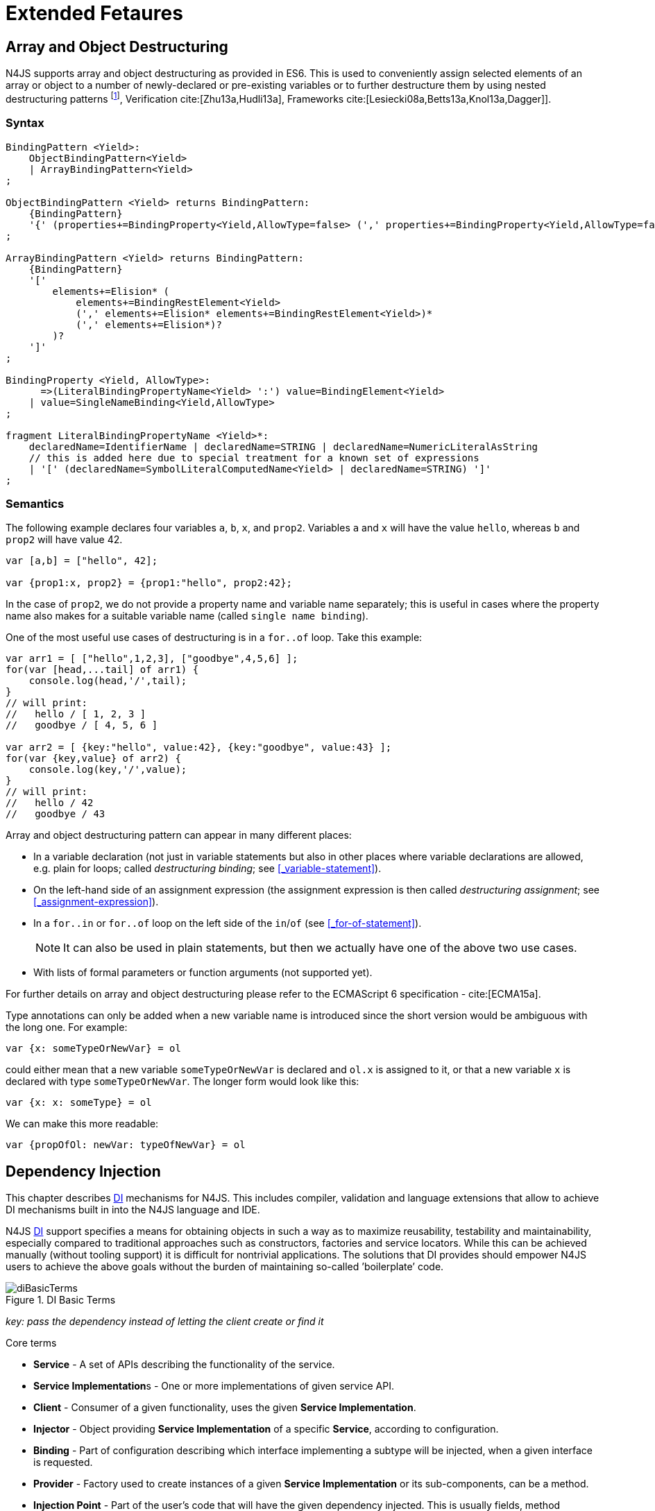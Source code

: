 ////
Copyright (c) 2017 NumberFour AG.
All rights reserved. This program and the accompanying materials
are made available under the terms of the Eclipse Public License v1.0
which accompanies this distribution, and is available at
http://www.eclipse.org/legal/epl-v10.html

Contributors:
  NumberFour AG - Initial API and implementation
////

= Extended Fetaures
:find:

[.language-n4js]
== Array and Object Destructuring

N4JS supports array and object destructuring as provided in ES6.
This is used to conveniently assign selected elements of an array or object to a number of newly-declared or pre-existing variables or to further destructure them by using nested
destructuring patterns footnote:[Further reading on <<Acronyms,DI>> Basics: cite:[Fowler04b,Prasanna09a], Verification cite:[Zhu13a,Hudli13a], Frameworks cite:[Lesiecki08a,Betts13a,Knol13a,Dagger]].

=== Syntax

[source,ebnf]
----
BindingPattern <Yield>:
    ObjectBindingPattern<Yield>
    | ArrayBindingPattern<Yield>
;

ObjectBindingPattern <Yield> returns BindingPattern:
    {BindingPattern}
    '{' (properties+=BindingProperty<Yield,AllowType=false> (',' properties+=BindingProperty<Yield,AllowType=false>)*)? '}'
;

ArrayBindingPattern <Yield> returns BindingPattern:
    {BindingPattern}
    '['
        elements+=Elision* (
            elements+=BindingRestElement<Yield>
            (',' elements+=Elision* elements+=BindingRestElement<Yield>)*
            (',' elements+=Elision*)?
        )?
    ']'
;

BindingProperty <Yield, AllowType>:
      =>(LiteralBindingPropertyName<Yield> ':') value=BindingElement<Yield>
    | value=SingleNameBinding<Yield,AllowType>
;

fragment LiteralBindingPropertyName <Yield>*:
    declaredName=IdentifierName | declaredName=STRING | declaredName=NumericLiteralAsString
    // this is added here due to special treatment for a known set of expressions
    | '[' (declaredName=SymbolLiteralComputedName<Yield> | declaredName=STRING) ']'
;
----

=== Semantics

The following example declares four variables `a`, `b`, `x`, and `prop2`. Variables `a` and `x` will have the value `hello`, whereas `b` and `prop2` will have value 42.

[source,n4js]
----
var [a,b] = ["hello", 42];

var {prop1:x, prop2} = {prop1:"hello", prop2:42};
----

In the case of `prop2`, we do not provide a property name and variable name separately; this is useful in cases where the property name also makes for a
suitable variable name (called `single name binding`).

One of the most useful use cases of destructuring is in a `for..of` loop.
Take this example:

[source,n4js]
----
var arr1 = [ ["hello",1,2,3], ["goodbye",4,5,6] ];
for(var [head,...tail] of arr1) {
    console.log(head,'/',tail);
}
// will print:
//   hello / [ 1, 2, 3 ]
//   goodbye / [ 4, 5, 6 ]

var arr2 = [ {key:"hello", value:42}, {key:"goodbye", value:43} ];
for(var {key,value} of arr2) {
    console.log(key,'/',value);
}
// will print:
//   hello / 42
//   goodbye / 43
----

Array and object destructuring pattern can appear in many different places:

* In a variable declaration (not just in variable statements but also in other places where variable declarations are allowed, e.g. plain for loops; called _destructuring binding_; see <<_variable-statement>>).
* On the left-hand side of an assignment expression (the assignment expression is then called _destructuring assignment_; see <<_assignment-expression>>).
* In a `for..in` or `for..of` loop on the left side of the `in`/`of` (see <<_for-of-statement>>).
+
NOTE: It can also be used in plain statements, but then we actually have one of the above two use cases.
* With lists of formal parameters or function arguments (not supported yet).

For further details on array and object destructuring please refer to the ECMAScript 6 specification - cite:[ECMA15a].

Type annotations can only be added when a new variable name is introduced since the short version would be ambiguous with the long one.
For example:

[source,n4js]
----
var {x: someTypeOrNewVar} = ol
----

could either mean that a new variable `someTypeOrNewVar` is declared and `ol.x` is assigned to it, or that a new variable `x` is declared with type `someTypeOrNewVar`.
The longer form would look like this:

[source,n4js]
----
var {x: x: someType} = ol
----

We can make this more readable:

[source,n4js]
----
var {propOfOl: newVar: typeOfNewVar} = ol
----

[.language-n4js]
== Dependency Injection

This chapter describes <<Acronyms,DI>> mechanisms for N4JS.
This includes compiler, validation and language extensions that allow to achieve DI mechanisms built in into the N4JS language and IDE.

N4JS <<Acronyms,DI>> support specifies a means for obtaining objects in such a way as to maximize reusability, testability and maintainability,
especially compared to traditional approaches such as constructors, factories and service locators.
While this can be achieved manually (without tooling support) it is difficult for nontrivial applications.
The solutions that DI provides should empower N4JS users to achieve the above goals without the burden of maintaining so-called ’boilerplate’ code.

[[fig-di-terms]]
.DI Basic Terms
image::{find}fig/diBasicTerms.png[scaledwidth="60%",align="center"]

_key: pass the dependency instead of letting the client create or find it_

Core terms

* *Service* - A set of APIs describing the functionality of the service.
* **Service Implementation**s - One or more implementations of given service API.
* *Client* - Consumer of a given functionality, uses the given **Service Implementation**.
* *Injector* - Object providing *Service Implementation* of a specific *Service*, according to configuration.
* *Binding* - Part of configuration describing which interface implementing a subtype will be injected, when a given interface is requested.
* *Provider* - Factory used to create instances of a given *Service Implementation* or its sub-components, can be a method.
* *Injection Point* - Part of the user’s code that will have the given dependency injected. This is usually fields, method parameters, constructor parameters etc.
* *DI configuration* - This describes which elements of the user’s code are used in mechanisms and how they are wired.
It is derived from user code elements being marked with appropriate annotations, bindings and providers.
* *di wiring* - The code responsible for creating user objects.
These are injectors, type factories/providers, fields initiators etc.

=== DI Components and Injectors

N4JS’ <<Dependency Injection>> systems is based on the notion of <<Acronyms,DIC>>.

.DI Component
[def]
--
A <<Acronyms,DIC>> is a N4Class annotated with `@GenerateInjector`.
--

This annotation causes an _injector_ to be created for (and associated to) the <<Acronyms,DI>>.
DIC can be composed; meaning that when requested to inject an instance of a type, a DIC’s injector can delegate this request to the injector of the containing DIC.
An injector always prioritizes its own configuration before delegating to the container’s injector.
For validation purposes, a child DI can be annotated with `@WithParent` to ensure that it is always used with a proper parent.

_Injector_ is the main object of DI mechanisms responsible for creating object graphs of the application.
At runtime, injectors are instances of `N4Injector`.

.DI Component and Injector
[req,id=IDE-138,version=1]
--

The following constraints must hold for a class $C$ marked as DIC:

1.  A subclass $S$ of $C$ is a DIC as well and it must be marked with `GenerateInjector`.
2.  If a parent <<DIComponent Relations,DIC>> $P$ is specified via `WithParent`, then $P$ must be a DIC as well.
3.  The injector associated to a DIC is of type `N4Injector`. It can be retrieved via `N4Injector.of(DIC)` in which `DIC` is the `DIC`.
4.  Injectors associated to DIC a are DI-singletons (cf. <<Singleton Scope>>).
Two calls to `N4Injector.of(DIC)` are different (as different DIC are assumed).
--

.Injection Phase
[req,id=IDE-139,version=1]
--

We call the (transitive) creation and setting of values by an injector $I$ caused by the creation of an root object $R$ the __injection phase__.
If an instance $C$ is newly created by the injector $I$ (regardless of the injection point being used), the injection is transitively applied on $C$.
The following constraints have to hold:

.  Root objects are created by one of the following mechanisms:
..  Any class or interface can be created as root objects via an injector associated to a DIC: +
`var x: X = N4Injector.of(DIC).create(X);` +
in which `DIC` is a DIC.
+
Of course, an appropriate binding must exist. footnote:[Usually, only the `DIC` itself is created like that, e.g., [language-n4js]`var dic = N4Injector.of(DIC).create(DIC);`]
..  If a type has the injector being injected, e.g. via field injection `@Inject injector: N4Injector;`, then this injector can be used anytime in the control flow to create
a new root object similar as above (using `create` method).
..  If a provider has been injected (i.e. an instance of `{N4Provider}`), then its `get()` method can be used to create a root object causing a new injection phase to take place.
.  If $C.ctor$ is marked as injection point, all its arguments are set by the injector.
This is also true for an inherited constructor marked as an injection point.
See <<Req-IDE-143>> . For all arguments the injection phase constraints have to hold as well.
. All fields of $C$, including _inherited_ once, marked as injection points are set by the injector.
For all fields the injection phase constraints have to hold as well.



The injector may use a provider method (of a binder) to create nested instances.

The injector is configured with _Binders_ and it tracks _Bindings_ between types (<<Binders and Bindings>>).
An N4JS developer normally would not interact with this object directly except when defining an entry-point to his application.
__Injector__s are configured with __Binder__s which contain explicit __Binding__s defined by an N4JS developer.
A set of these combined with _implicit bindings_ creates the _di configuration_ used by a given injector.
To configure given __Injector__s with given __Binder__(s) use `@UseBinder` annotation.

--


==== DIComponent Relations

A Parent-Child relation can be established between two DIComponents.
Child DIComponents use the parent bindings but can also be configured with their own bindings or _change_ targets used by a parent.
The final circumstance is local to the child and is referred to as __rebinding__.
For more information about bindings see <<Binders and Bindings>>.
A Child-Parent relation is expressed by the `@WithParentInjector` annotation attached to a given DIComponent.
When this relation is defined between DIComponents, the user needs to take care to preserve the proper relation between injectors.
In other words, the user must provide an instance of the parent injector (the injector of the DIComponent passes as a parameter to `@WithParentInjector`) when creating the child injector
(injector of the DIComponent annotated with `@WithParentInjector`).

.Simple DIComponents Relation
[example]
====

[source,n4js]
----
@GenerateInjector
class ParentDIComponent{}

@GenerateInjector
@WithParentInjector(ParentDIComponent)
class ChildDIComponent{}

var parentInejctor = N4Inejctor.of(ParentDiCompoennt);
var childInjector = N4Inejctor.of(ChildDIComponent, parentInjector);
----
====

With complex DIComponent structures, injector instances can be created with a directly-declared parent and also with any of its children.
This is due to the fact that any child can rebind types, add new bindings, but not remove them.
Any child is, therefore, _compatible_ with its parents.

.Compatible DIComponent
[def]
--
A given DIComponent is compatible with another DIComponent if it has bindings for all keys in other component bindings.

[math]
++++
\exists DIC1,DIC2 : DIC1.\seq{binding}.\seq{key} \Rightarrow DIC2.\seq{binding}.\seq{key} \iff DIC2 \subtype DIC1
++++

NOTE: Although subtype notation $\subtype$ is used here it does *not* imply actual subtype relations.
It was used in this instance for of lack of formal notations for DI concepts and because this is similar to the Liskov Substitution principle.

A complex Child-Parent relation between components is depicted in <<fig-complex-dicomponents-relations>> and <<ex:complex-dicomponents-relations>> below.

[[fig-complex-dicomponents-relations]]
.Complex DIComponents Relations
image::{find}fig/diagDICParentChild.svg[scaledwidth="50%",align=center]

--

[[ex:complex-dicomponents-relations]]
.Complex DIComponents Relations
[example]
====


[source,n4js]
----
@GenerateInjector class A {}
@GenerateInjector @WithParentInjector(A) class B {}
@GenerateInjector @WithParentInjector(B) class C {}
@GenerateInjector @WithParentInjector(C) class D {}
@GenerateInjector @WithParentInjector(A) class B2 {}
@GenerateInjector @WithParentInjector(B2) class C2 {}
@GenerateInjector @WithParentInjector(C2) class D2 {}
@GenerateInjector @WithParentInjector(A) class X {}
@GenerateInjector @WithParentInjector(C) class Y {}

// creating injectors
var injectorA = N4Injector.of(A);
//following throws DIConfigurationError, expected parent is not provided
//var injectorB =  N4Injector.of(B);
//correct declarations
var injectorB =  N4Injector.of(B, injectorA);
var injectorC = N4Injector.of(C, injectorB);
var injectorD = N4Injector.of(D, injectorC);
var injectorB2 = N4Injector.of(B2, injectorA);
var injectorC2 = N4Injector.of(C2, injectorB2);
var injectorD2 = N4Injector.of(D2, injectorC2);

//Any injector of {A,B,C,D,b2,C2,D2} s valid parent for injector of X, e.g. D or D2
N4Injector.of(X, injectorD);//is ok as compatible parent is provided
N4Injector.of(X, injectorD2);//is ok as compatible parent is provided

N4Injector.of(Y, injectorC);//is ok as direct parent is provided
N4Injector.of(Y, injectorD);//is ok as compatible parent is provided

N4Injector.of(Y, injectorB2);//throws DIConfigurationError, incompatible parent is provided
N4Injector.of(Y, injectorC2);//throws DIConfigurationError, incompatible parent is provided
N4Injector.of(Y, injectorD2);//throws DIConfigurationError, incompatible parent is provided
----
====


=== Binders and Bindings

_Binder_ allows an N4JS developer to (explicitly) define a set of __Binding__s that will be used by an _Injector_ configured with a given _Binder_.
There are two ways for _Binder_ to define __Binding__s: `@Bind` (<<N4JS DI @Bind>>) annotations and a method annotated with `@Provides`.

_Binder_ is declared by annotating a class with the `@Binder` annotation.

A _Binding_ is part of a configuration that defines which instance of
what type should be injected into an _injection point_ (<<_injection-points>>) with an expected type.

_Provider Method_ is essentially a _factory method_ that is used to create an instance of a type.
N4JS allows a developer to declare those methods (see <<_n4js-di-provides>>) which gives them a hook in instance creation process.
Those methods will be used when creating instances by the _Injector_ configured with the corresponding _Binder_.
A provider method is a special kind of binding ($key$) in which the return type of the method is the $key$.
The $target$ type is unknown at compile time (although it may be inferred by examining the return statements of the provide method).

.Binding
[def]
--
A _binding_ is a pair $bind(key, target)$.
It defines that for a dependency with a given key which usually is the expected type at the injection point.
An instance of type $target$ is injected.

A _binding_ is called _explicit_ if it is declared in the code, i.e. via `@Bind`
annotation or `@Provides` annotation).

A _binding_ is called _implicit_ if it is not declared.
An implicit binding can only be used if the $key$ is a class and derived from the type at the injection point, i.e. the type of the field or parameter to be injected.
In that case, the $target$ equals the $key$.

A provider method $M$ (in the binder) defines a binding

[math]
++++
bind(M.returnType, X)
++++

(in which $X$ is an existential type with $\exists X \subtype target.returnType$).

For simplification, we define:

[math]
++++
\beginalign
key*=
   \begin{cases}
     target.returnType,     &\textbf{if target is provider method} \\
     key,                   &\textbf{otherwise (key is a type reference)}
   \end{cases}
\endalign
++++

and

[math]
++++
\beginalign
target*=
   \begin{cases}
     X \subtype target.returnType,  &\textbf{if target is provider method} \\
     target,                        &\textbf{otherwise (target is a type reference)}
   \end{cases}
\endalign
++++

--

.Bindings
[req,id=IDE-140,version=1]
--
For a given binding $b=(key, target)$, the following constraints must hold: footnote:[Note that other frameworks may define other constraints, e.g., arbitrary keys.]

1.  $key$ must be either a class or an interface.
2.  $target$ must either be a class or a provider method.
3.  If $b$ is implicit, then $key$ must be a class.
If $key$ references a type $T$, then $target=T$ – even if $key$ is a use-site structural type.
4.  $key$ and $target*$ can be nominal, structural or field-structural types, either definition-site or use-site.
   The injector and binder needs to take the different structural reference into account at runtime!
5.  $target* \subtype key$ must hold
6.  If during injection phase no binding for a given key is found, an `DIUnsatisfiedBindingError` is thrown.

--

.Transitive Bindings
[req,id=IDE-141,version=1]
--
If an injector contains two given bindings $b_1=(key_1, target_1)$ and
$b_2=(key_2, key_1)$, an effective binding
$b=(key_2, target_1)$ is derived (replacing
$b_1$).

N4JS <<Acronyms,DI>> mechanisms don’t allow for injection of primitives or built-in types.
Only user-defined N4Types can be used. In cases where a user needs to inject a primitive or a built-in type, the developer must wrap it into its own
class footnote:[Cf. a blog post about micro types - http://www.markhneedham.com/blog/2009/03/10/oo-micro-types/, and tiny types - http://darrenhobbs.com/2007/04/11/tiny-types/ ].
This is to say that none of the following metatypes can be bound: primitive types, enumerations, functions, object types, union- or intersection types. It is possible to (implicitly) bind to built-in classes.

While direct binding overriding or rebinding is not allowed, _Injector_ can be configured in a way where one type can be separately bound to different types with implicit binding,
_explicit binding_ and in bindings of the child injectors.
_Binding precedence_ is a mechanism of _Injector_ selecting a binding use for a type.
It operates in the following order:

1.  Try to use explicit binding, if this is not available:
2.  Try to delegate to parent injectors (order of lookup is not guaranteed, first found is selected). If this is not available then:
3.  Try to use use implicit binding, which is simply to attempt to create the instance.

If no binding for a requested type is available an error will be thrown.

--

=== Injection Points

By _injection point_ we mean a place in the source code which, at runtime, will be expected to hold a reference to a particular type instance.

==== Field Injection

In its simplest form, this is a class field annotated with `@Inject` annotation.
At runtime, an instance of the containing class will be expected to hold reference to an instance of the field declared type.
Usually that case
is called __Field Injection__.

.Field Injection
[req,id=IDE-142,version=1]
--
The injector will inject the
following fields:

1.  All directly contained fields annotated with `@Inject`.
2.  All inherited fields annotated with `@Inject`.
3.  The injected fields will be created by the injector and their fields will be injected as well.
--

.Simple Field Injection
[example]
--
<<ex:field-injection>> demonstrates simple field injection using default bindings.
Note that all inherited fields (i.e. `A.xInA`) are injected and also fields in injected fields (i.e. `x.y`)

[[ex:field-injection]]
.Simple Field Injection
[source,n4js]
----
class X {
    @Inject y: Y;
}
class Y {}

class A {
    @Inject xInA: X;
}
class B extends A {
    @Inject xInB: X;
}

@GenerateInjector
export public class DIC {
    @Inject a: B;
}

var dic = N4Injector.of(DIC).create(DIC);
console.log(dic);              // --> DIC
console.log(dic.a);            // --> B
console.log(dic.a.xInA);       // --> X
console.log(dic.a.xInA.y);     // --> Y
console.log(dic.a.xInB);       // --> X
console.log(dic.a.xInB.y);     // --> Y
----

--

==== Constructor Injection


Parameters of the constructor can also be injected, in which case this is usually referred to as __Constructor Inejction__.
This is similar to _Method Injection_ and while constructor injection is supported in N4JS, method injection is not (see remarks below).

When a constructor is annotated with `@Inject` annotation, all user-defined, non-generic types given as the parameters will be injected into the instance’s constructor created by the dependency injection framework.
Currently, optional constructor parameters are always initialized and created by the framework, therefore, they are ensured to be available at the constructor invocation time.
Unlike optional parameters, variadic parameters cannot be injected into a type’s constructor.
In case of annotating a constructor with `@Inject` that has variadic parameters, a validation error will be reported.
When a class’s constructor is annotated with `@Inject` annotation, it is highly recommended to annotate all explicitly-defined constructors at the subclass level.
If this is not done, the injection chain can break and runtime errors might occur due to undefined constructor parameters.
In the case of a possible broken injection chain due to missing `@Inject` annotations for any subclasses, a validation warning will
be reported.

.Constructor Injection
[req,id=IDE-143,version=1]
--
If a class $C$ has a constructor marked as injection point, the
following applies:

1.  If $C$ is subclassed by $S$, and if $S$ has no explicit constructor, then $S$ inherits the constructor from $C$ and it will be an injection point handled by the injector during injection phase.

2.  If $S$ provides its own injector, $C.ctor$ is no longer recognized by the injector during the injection phase.
There will be a warning generated in $S.ctor$ to mark it as injection point as well in order to prevent inconsistent injection behavior.
Still, $C.ctor$ must be called in $S.ctor$ similarly to other overridden constructors.
--

==== Method Injection

Other kinds of injector points are method parameters where (usually) all method parameters are injected when the method is called.
In a way, constructor injection is a special case of the method itself.

////
%DI mechanisms can perform
%\begin{enumerate}
%   \item Constructor Injection - where dependencies are passed as parameters to a constructor
%   \item Method Injection - where dependencies are passed as parameters to a methods
%   \item Field Injection - where dependencies are assigned to object fields
%\end{enumerate}
%
%Due to object life cycle DI can perform 1) then 2) and 3). Constructor injection (if needed) is always performed before other forms of injection. Other two can be performed in any order. There is no guarantee weather 2) will be performed before 3) or vice versa, therefore user code should not assume specific order of those injections, including order of injection within given group.
%Additionally there should be no multiple injections for the same property of the object, as 2) and 3) will always overwrite 1), and they will overwrite each other.
////

===== Provider


_Provider_ is essentially a _factory_ for a given type.
By injecting an `N4Provider` into any injection point, one can acquire new instances of a given type provided by the injected provider.
The providers prove useful when one has to solve re-injection issues since the depended type can be wired and injected via the provider rather than the dependency itself and can therefore obtain
new instances from it if required.
Provider can be also used as a means of delaying the instantiation time of a given type.

`N4Provider` is a public generic built-in interface that is used to support the re-injection.
The generic type represents the dependent type that has to be obtained.
The `N4Provider` interface has one single public method: `public T get()` which should be invoked from the client code when a new instance of the dependent type is required.
Unlike any other unbound interfaces, the `N4Provider` can be injected without any explicit binding.

The following snippet demonstrates the usage of `N4Provider`:


[source,n4js]
----
class SomeService { }

@Singleton
class SomeSingletonService { }

class SomeClass {

    @Inject serviceProvider: N4Provider<SomeService>;
    @Inject singletonServiceProvider: N4Provider<SomeSingletonService>;

    void foo() {
        console.log(serviceProvider.get() ===
            serviceProvider.get()); //false

        console.log(singletonServiceProvider.get() ===
            singletonServiceProvider.get()); //true
    }

}
----

It is important to note that the `N4Provider` interface can be extended by any user-defined interfaces and/or can be implemented by any user-defined classes.
For those user-defined providers, consider all binding-related rules; the extended interface, for example, must be explicitly bound via a binder to be injected.
The binding can be omitted only for the built-in ``N4Provider``s.

=== N4JS DI Life Cycle and Scopes

<<Acronyms,DI>> Life Cycle defines when a new instance is created by the injector as its destruction is handled by JavaScript.
The creation depends on the scope of the type.
Aside from the scopes, note that it is also possible to implement custom scopes and life cycle management via `N4JSProvider` and `Binder@Provides` methods.

==== Injection Cylces


.Injection Cycle
[def]
--
We define an injection graph $G(V,E)$ as a directed graph as follows: $V$ (the vertices) is the set types of which instances are created during the injection phase and which use .
//TODO missing annotation
$E$ (the edges) is a set of directed and labeled edges $(v_1, v_2, label)$, where label indicates the injection point:

1.  $(T_o, T_f, "field")$, if $T_f$ is the actualy type of an an injected field of an instance of type $T_o$
2.  $(T_c, T_p, "ctor")$, if $T_p$ is the type of a parameter used in a constructor injection of type $T_c$

One cycle in this graph is an injection cycle.
--

When injecting instances into an object, cycles have to be detected and handled independently from the scope.
If this is not done, the following examples would result in an infinite loop causing the entire script to freeze until the engine reports an error:

[cols=".>4a,^3a",grid=rows,frame=none]
|===
|
[source,n4js]
----
class A { @Inject b: B; }
class B { @Inject a: A; }
----
|
[[fig-field-cycle]]
.Field Cycle
image::{find}fig/injectionGraph_cycleField.svg[scaledwidth="40%",align="center"]

|
[source,n4js]
----
class C { @Inject constructor(d: D) {} }
class D { @Inject c: C; }
----

|
[[fig-ctor-field]]
.Ctor Field Cycle
image::{find}fig/injectionGraph_cycleCtorField.svg[scaledwidth="40%",align="center"]

|
[source,n4js]
----
class E { @Inject constructor(f: F) {} }
class F { @Inject constructor(e: E) {} }
----

|
[[fig-ctor-cycle]]
.Ctor Cycle
image::{find}fig/injectionGraph_cycleCtor.svg[scaledwidth="40%",align="center"]

|===
The injector needs to detect these cycles and resolve them.

.Resolution of Injection Cycles
[req,id=IDE-144,version=1]
--
A cycle $c \subset G$, with $G$ being an injection graph, is resolved as follows:

1.  If $c$ contains no edge with $label="ctor"$, the cycle is resolved using the algorithm described below.
2.  If $c$ contains at least one edge with $label="ctor"$, a runtime exception is thrown.

--

Cycles stemming from field injection are resolved by halting the creation of new instances of types which have been already created by a containing instance.
The previously-created instance is then reused.
This makes injecting the instance of a (transitive) container less complicated and without the need to pass the container instance down the entire chain.
The following pseudo code describes the algorithm to create new instances which are injected into a newly created object:


[source,n4js]
----
function injectDependencies(object) {
    doInjectionWithCylceAwareness(object, {(typeof object -> object)})
}

function doInjectionWithCylceAwareness(object, createdInstancesPerType) {
    forall v $\in$ injectedVars of object {
        var type = retrieveBoundType(v)
        var instance = createdInstancesPerType.get(type)
        if (not exists instance) {
            instance = createInstance(type, createdInstancesPerType)
            doInjectionWithCylceAwareness(instance,
                createdInstancesPerType $\cap$ {(type->instance)})
        }
        v.value = instance;
    }
}
----

The actual instance is created in line 10 via `createInstance`.
This function then takes scopes into account.
The `createdInstancesPerType` map is passed to that function in order to enable cycle detection for constructor injection.
The following scopes are supported by the N4JS DI, other scopes, cf. https://jersey.java.net/documentation/latest/ioc.html[Jersey custom scopes] and https://github.com/google/guice/wiki/CustomScopes[Guice custom scopes], may be added in the future.

This algorithm is not working for constructor injection because it is possible to already access all fields of the arguments passed to the constructor.
In the algorithm, however, the instances may not be completely initialized.

// \Rightarrowdo{add static validations for detecting injection cycles at runtime}

//\Rightarrowdo{add warning even if resolvable cycles are detected, use new scope "@PerInjectionSingleton" for A to ensure that per injection call A behaves like a singleton (what the algorithm implicitly does).



==== Default Scope


The default scope always creates a new instance.

==== Singleton Scope


The singleton scope (per injector) creates one instance (of the type with `@Singleton` scope) per injector, which is then shared between clients.

The injector will preserve a single instance of the type of `S` and will provide it to all injection points where type of `S` is used.
Assuming nested injectors without any declared binding where the second parameter is `S`, the same preserved singleton instance will be available for all nested injectors at all injection points as well.

The singleton preservation behavior changes when explicit bindings are declared for type `S` on the nested injector level.
Let's assume that the type `S` exists and the type is annotated with `@Singleton`.
Furthermore, there is a declared binding where the binding's second argument is `S`.
In that case, unlike in other dependency injection frameworks, nested injectors may preserve a singleton for itself and all descendant injectors with `@Bind` annotation.
In this case, the preserved singleton at the child injector level will be a different instance than the one at the parent injectors.

The tables below depict the expected runtime behavior of singletons used at different injector levels.
Assume the following are injectors: `C`, `D`, `E`, `F` and `G`. Injector `C` is the top most injector and its nesting injector `D`, hence injector `C` is the parent of the injector `D`.
Injector `D` is nesting `E` and so on.
The most nested injector is `G`. Let's assume `J` is an interface, class `U` implements interface `J` and class `V` extends class `U`.
Finally assume both `U` and `V` are annotated with `@Singleton` at definition-site.

<<tab:diNoBindings>> depicts the singleton preservation for nested injectors without any bindings.
All injectors use the same instance from a type.
Type `J` is not available at all since it is not bound to any concrete implementation:

[[tab:diNoBindings]]
.DI No Bindings
[cols="^2h,^,^,^,^,^"]
|===
|Binding | | | | |
|Injector nesting ($>$) |C |D |E |F |G

|J |$NaN$ |$NaN$ |$NaN$
|$NaN$ |$NaN$

|U |$U_0$ |$U_0$ |$U_0$
|$U_0$ |$U_0$

|V |$V_0$ |$V_0$ |$V_0$
|$V_0$ |$V_0$
|===

<<tab:diTransitiveBindings>> is configured by explicit bindings. At the root injector level, type `J` is bound to type `U`.
Since the second argument of the binding is declared as a singleton at the definition-site,
this explicit binding implicitly ensures that the injector and all of its descendants preserve a singleton of the bound type `U`.
At injector level `C`, `D` and `E`, the same instance is used for type `J` which is type `U` at runtime.
At injector level `E` there is an additional binding from type `U` to type `V` that overrules the binding declared at the root injector level.
With this binding, each places where `J` is declared, type `U` is used at runtime.

Furthermore, since `V` is declared as a singleton, both injector `F` and `G` are using a shared singleton instance of type `V`.
Finally, for type `V`, injector `C`, `D` and `E` should use a separate instance of `V` other than injector level `F` and `G` because `V` is preserved at injector level `F` with the `U` $\rightarrow$ `V` binding.

.DI Transitive Bindings
[[tab:diTransitiveBindings]]
[cols="^2h,^,^,^,^,^"]
|===
|Binding |J -> U | | |U -> V |

|Injector nesting (>) |C |D |E |F |G

|J |$U_0$ |$U_0$ |$U_0$
|$V_0$ |$V_0$

|U |$U_0$ |$U_0$ |$U_0$
|$V_0$ |$V_0$

|V |$V_1$ |$V_1$ |$V_1$
|$V_0$ |$V_0$
|===

<<tab:diReBinding>> depicts the singleton behaviour but unlike the above
table, the bindings are declared for the interface `J`.

[[tab:diReBinding]]
.DI Re - Binding
[cols="^2h,^,^,^,^,^"]
|===
|Binding |J -> U | | |J -> V |

|Injector nesting ($>$) |C |D |E |F |G

|J |$U_0$ |$U_0$ |$U_0$
|$V_0$ |$V_0$

|U |$U_0$ |$U_0$ |$U_0$
|$U_0$ |$U_0$

|V |$V_1$ |$V_1$ |$V_1$
|$V_0$ |$V_0$
|===

<<tab:diChildBinding>> describes the singleton behavior when both bindings are configured at child injector levels but not the root injector level.

[[tab:diChildBinding]]
.DI Child Binding
[cols="^2h,^,^,^,^,^"]
|===
|Binding | |U $\rightarrow$ V | |J $\rightarrow$ U |

|Injector nesting ($>$) |C |D |E |F |G

|J |$NaN$ |$NaN$ |$NaN$
|$U_0$ |$U_0$

|U |$U_1$ |$V_0$ |$V_0$
|$U_0$ |$U_0$

|V |$V_1$ |$V_0$ |$V_0$
|$V_0$ |$V_0$
|===

==== Per Injection Chain Singleton

The per injection chain singleton is ’between’ the default and singleton scope.
It can be used in order to explicitly describe the situation which happens when a simple cycle is resolved automatically.
It has more effects that lead to a more deterministic behavior.

Assume a provider declared as

[source,n4js]
----
var pb: Provider<B>;
----

to be available:

[source,n4js]
----
@PerInjectionSingleton
class A {  }

class B { @Inject a: A; @Inject a1: A;}

b1=pb.get();
b2=pb.get();
b1.a != b2.a
b1.a == b1.a1
b2.a == b2.a1
----

[source,n4js]
----
@Singleton
class A {  }

class B { @Inject a: A; @Inject a1: A;}

b1=pb.get();
b2=pb.get();
b1.a == b2.a
b1.a == b1.a1
b2.a == b2.a1
----

[source,n4js]
----
// no annotation
class A {  }

class B { @Inject a A; @Inject a1: A;}

b1=pb.get();
b2=pb.get();
b1.a != b2.a
b1.a != b1.a1
b2.a != b2.a1
----

=== Validation of callsites targeting N4Injector methods


Terminology for this section:

* a value is *injectable* if it
** either conforms to a user-defined class or interface (a non-parameterized one, that is),
** or conforms to Provider-of-T where T is injectable itself.
* a classifier declaring injected members is said to *require injection*

To better understand the validations in effect for callsites targeting

[source,n4js]
----
N4Injector.of(ctorOfDIC: constructor{N4Object}, parentDIC: N4Injector?, ...providedBinders: N4Object)
----

we can recap that at runtime:

* The first argument denotes a DIC constructor.
* The second (optional) argument is an injector.
* Lastly, the purpose of `providedBinders` is as follows:
** The DIC above is marked with one or more `@UseBinder`.
** Some of those binders may require injection.
** Some of those binders may have constructor(s) taking parameters.
** The set of binders described above should match the providedBinders.

Validations in effect for `pass:[N4Injector.create(type{T} ctor)]` callsites:

* `type{T}` should be injectable (in particular, it may be an `N4Provider`).

=== N4JS DI Annotations

Following annotations describe API used to configure N4JSDI.

==== N4JS DI @GenerateInjector

[cols="a,a,a",frame=none,grid=none]
|===
| name::
  @GenerateInjector
| targets::
  N4Class
| retention policy::
  RUNTIME
| transitive::
  NO
|repeatable::
  NO
| arguments::
  NO
|===

`@GenerateInjector` marks a given class as DIComponent of the graph.
The generated injector will be responsible for creating an instance of that class and all of its dependencies.

==== N4JS DI @WithParentInjector

[cols="a,a,a",frame=none,grid=none]
|===
| name::
    @WithParentInjector
| targets::
    N4Class
| retention policy::
    RUNTIME
| transitive::
    NO
| repeatable::
   NO
| arguments::
    TypeRef
| arguments are optional::
    NO
|===

`@WithParentInjector` marks given _injector_ as depended on other __injector__.
The depended _injector_ may use provided _injector_ to create instances of objects required in its object graph.

Additional _WithParentInjector_ constraints:


.DI WithParentInjector
[req,id=IDE-145,version=1]
--
1.  Allowed only on `N4ClassDeclarations` annotated with `@GenerateInjector`.
2.  Its parameter can only be `N4ClassDeclarations` annotated with .
--

==== N4JS DI @UseBinder


[cols="a,a,a",frame=none,grid=none]
|===
| name::
  @UseBinder
| targets::
  N4Class
| retention policy::
  RUNTIME
| transitive::
  NO
| arguments::
  TypeRef
| arguments are optional::
  NO
|===

`@UseBinder` describes _Binder_ to be used (configure) target __Injector__.


.DI UseInjector
[req,id=IDE-146,version=1]
--
1.  Allowed only on `N4ClassDeclarations` annotated with `@GenerateInjector`.
2.  Its parameter can only be `N4ClassDeclarations` annotated with `@Binder`.
--

==== N4JS DI @Binder

[cols="a,a,a",frame=none,grid=none]
|===
| name::
  @Binder
| targets::
  N4Class
| retention policy::
  RUNTIME
| transitive::
  NO
|repeatable::
  NO
| arguments::
  NONE
|===

`@Binder` defines a list of bind configurations.
That can be either `@Bind` annotations on `@Binder` itself or its factory methods annotated with `@Provides`.


.DI binder
[req,id=IDE-147,version=1]
--
1.  Target `N4ClassDeclaration` must not be __abstract__.
2.  Target `N4ClassDeclaration`  must not be annotated with `@GenerateInjector`.
3.  Target class cannot have __injection points__.
--

==== N4JS DI @Bind

[cols="a,a,a",frame=none,grid=none]
|===
| name::
  @Bind
| targets::
  N4ClassDeclaration
| retention policy::
  RUNTIME
| transitive::
  NO
| arguments::
  TypeRef key, TypeRef target
| arguments are optional::
  NO
|===

Defines _binding_ between type and subtype that will be used by injector when configured with target <<_n4js-di-binder>>.
See also <<_validation-of-callsites-targeting-n4injector-methods>> for description of injectable types.


.DI Bind
[req,id=IDE-148,version=1]
--
1.  Allowed only on `N4ClassDeclarations` that are annotated with `@Binder`(<<N4JS DI @Binder>>).
2.  Parameters are instances of one of the values described in <<_validation-of-callsites-targeting-n4injector-methods>>.
3.  The second parameter must be a subtype of the first one.
--

==== N4JS DI @Provides

[cols="a,a,a",frame=none,grid=none]
|===
| name::
  @Provides
| targets::
  N4MethodDeclaration
| retention policy::
  RUNTIME
| transitive::
  NO
|repeatable::
  NO
| arguments::
  NONE
| arguments are optional::
  NO
|===

`@Provides` marks _factory method_ to be used as part <<AC,DI>>.
This is treated as _explicit binding_ between declared return type and actual return type.
This method is expected to be part of the `@Binder`.
Can be used to implement custom scopes.


.DI Provides
[req,id=IDE-149,version=1]
--

1.  Allowed only on `N4MethodDeclarations` that are part of a classifier annotated with `@Binder`.
2.  Annotated method declared type returns instance of one of the types described in _injectable values_  <<_validation-of-callsites-targeting-n4injector-methods>>.
--

==== N4JS DI @Inject

[cols="a,a,a",frame=none,grid=none]
|===
| name::
  @Inject
| targets::
  N4Field, N4Method, constructor
| retention policy::
  RUNTIME
| transitive::
  NO
| repeatable::
  NO
| arguments::
  NO
|===

`@Inject` defines the injection point into which an instance object will be injected.
The specific instance depends on the injector configuration (bindings) used.
Class fields, methods and constructors can be annotated. See <<_injection-points>> for more information.


.DI Inject
[req,id=IDE-150,version=1]
--
1.  Injection point bindings need to be resolvable.
2.  Binding for given type must not be duplicated.
3.  Annotated types must be instances of one of the types described in <<_validation-of-callsites-targeting-n4injector-methods>>.
--

==== N4JS DI @Singleton


[cols="a,a,a",frame=none,grid=none]
|===
| name::
  @Singleton
| targets::
  N4Class
| retention policy::
  RUNTIME
| transitive::
  NO
| repeatable::
  NO
| arguments::
  NO
|===

In the case of annotating a class `S` with `@Singleton` on the definition-site, the singleton scope will be used as described in <<Singleton Scope>>.

[.language-n4js]
== Test Support

N4JS provides some annotations for testing. Most of these annotations are similar to annotations found in JUnit 4.
For details see our Mangelhaft test framework (stdlib specification) and the N4JS-IDE specification.

In order to enable tests for private methods, test projects may define which project they are testing.

.Test API methods and types
[req,id=IDE-151,version=1]
--

In some cases, types or methods are only provided for testing purposes.
In order to improve usability, e.g. content assist, these types and methods can be annotated with `@TestAPI`.
There are no constraints defined for that annotation at the moment.
--


[.language-n4js]
== Polyfill Definitions

In plain JavaScript, so called _polyfill_ (or sometimes called __shim__) libraries are provided in order to modify existing classes which are only prototypes in plain JavaScript.
In N4JS, this can be defined for declarations via the annotation `@Polyfill` or `@StaticPolyfill`.
One of these annotations can be added to class declarations which do not look that much different from normal classes.
In the case of polyfill classes, the extended class is modified (or filled) instead of being subclassed. It is therefore valid to polyfill a class even if it is declared `@Final`.

We distinguish two flavours of polyfill classes: runtime and static.

* Runtime polyfilling covers type enrichment for runtime libraries.
For type modifications the annotation `@Polyfill` is used.
* Static polyfilling covers code modifications for adapting generated code.
The annotation `@StaticPolyfill` denotes a polyfill in ordinary code, which usually provides executable implementations.

.Polyfill Class
[def]
--
A _polyfill class_ (or simply __polyfill__) is
a class modifying an existing one. The polyfill is not a new class (or type) on its own.
Instead, new members defined in the polyfill are added to the modified class and existing members can be modified similarly to overriding.
We call the modified class the _filled_ class and the modification __filling__.

We add a new pseudo property $polyfill$ to classes in order to distinguish between normal (sub-) classes and polyfill classes.
--

.Polyfill Class
[req,id=IDE-152,version=1]
--
For a polyfill class $P$ annotated with `@Polyfill` or  `@StaticPolyfill`, that is $P.polyfill=\TRUE$, all the following constraints must hold:

.  $P$ must extend a class $F$, $F$ is called the filled class:
+
[math]
++++
P.super = F
++++
. $P$’s name equals the name of the filled class and is contained in a module with same qualified name (specifier or global): +
+
[math]
++++
\beginalign
\spc P.name = F.name \\
    \spc \land P.containedModule.global=F.containedModule.global \\
    \spc \land (P.containedModule.global \\
        \spc \hspace{3em} \lor P.containedModule.specifier=F.containedModule.specifier) \\
\endalign
++++
. Both the polyfill and filled class must be top-level declarations (i.e., no class expression): +
+
[math]
++++
P.topLevel = \TRUE \land F.topLevel = \TRUE
++++
. $P$ must not implement any interfaces:
+
[math]
++++
P.implementedInterfaces=\emptyset
++++
. $P$ must have the same access modifier (access, abstract, final) as the filled class: +
+
[math]
++++
\beginalign
P.accessModifier=F.accessModifier \\
P.abstract = F.abstract \\
P.final = F.final
\endalign
++++
.  If $P$ declares a constructor, it must be override compatible with the constructor of the filled class:
+
[math]
++++
\exists P.ownedCtor: P.ownedCtor \subtype F.ctor
++++
. $P$ must define the same type variables as the filled class $F$ and the arguments must be in the same order as the parameters (with no further modifications):
+
[math]
++++
\beginalign
 \forall i, 0 \leq i<|P.typePars|:\\
   \hspace{3em} P.typePars_i=F.typePars_i \\
   \hspace{3em} \land P.typePars_i.name=P.super.typeArgs_i.name \\
\endalign
++++
. All constraints related to member redefinition (cf. <<_redefinition-of-members>>) have to hold.
In the case of polyfills, this is true for constructors (cf. <<Req-IDE-72>>) and private members.
--

=== Runtime Polyfill Definitions

(Runtime) Libraries often do not provide completely new types but modify existing types.
The ECMA-402 Internationalization Standard cite:[ECMA12a], for example, changes methods of the built-in class `Date` to be timezone aware.
Other scenarios include new functionality provided by browsers which are not part of an official standard yet.
Even ECMAScript 6 cite:[ECMA15a] extends the predecessor cite:[ECMA11a]  in terms of new methods (or new method parameters) added to existing types (it also adds completely new classes and features, of course).

Runtime polyfills are only applicable to runtime libraries or environments and thus are limited to n4jsd files.

.Runtime Polyfill Class
[req,id=IDE-153,version=1]
--
For a runtime-polyfill class $P$ annotated with `@Polyfill`, that is $P.staticpolyfill=\FALSE$, all the following constraints must hold in addition to <<Req-IDE-152>>:

1.  Both the polyfill and filled class are provided by the runtime
(annotated with `@ProvidedByRuntime`): footnote:[This restriction has two reasons: Firstly, user-defined types with implementations would require to ’bootstrap’ the polyfill, which is impossible to do automatically without serious constraints on bootstrap code in general. Secondly, instead of filling user-defined types, they can be subclasses. Mechanisms such as dependency injection could then solve almost all remaining problems.]

[math]
++++
 P.providedByRuntime = \TRUE \land F.providedByRuntime = \TRUE
++++
--

.Applying Polyfills
[req,id=IDE-154,version=1]
--

A polyfill is automatically applied if a runtime library or environment required by the current project provides it. In this case, the following constraints must hold:

1.  No member must be filled by more than one polyfill.
--

=== Static Polyfill Definitions


Static polyfilling is a compile time feature to enrich the definition and usually also the implementation of generated code in N4JS. It is related to runtime polyfilling described in <<_runtime-polyfill-definitions>> in a sense that both fillings enrich the types they address. Despite this, static polyfilling and runtime polyfilling differ in the way they are handled.

Static polyfills usually provide executable implementations and are thus usually found in n4js files. However, they are allowed in n4jsd files, as well, for example to enrich generated code in an API project.

The motivation for static polyfills is to support automatic code generation.
In many cases, automatically generated code is missing some information to make it sufficiently usable in the desired environment.
Manual enhancements usually need to be applied.
If we think of a toolchain, the question may arise how to preserve the manual work when a
regeneration is triggered. Static polyfilling allows the separation of generated code and manual adjustments in separate files.
The transpiler merges the two files into a single transpiled file.
To enable this behaviour, the statically fillable types must be contained in a module annotated with `@StaticPolyfillAware`.
The filling types must also be annotated with `@StaticPolyfill` and be contained in a different module with same specifier but annotated with `@StaticPolyfillModule`.
Static polyfilling is restricted to a project, thus the module to be filled as well as the filling module must be contained in the same project.

We add a new pseudo property $staticPolyfill$ to classes in order to distinguish between normal (sub-) classes and static polyfill classes.
We add two new pseudo properties to modules in order to modify the transpilation process.
The mutually-exclusive properties $staticPolyfillAware$ and $staticPolyfill$ signal the way these files are processed.

// TODO missing notation below
In order to support efficient transpilation, the following constraint must hold in addition to constraints:


.Static Polyfill Layout
[req,id=IDE-155,version=1]
--
For a static polyfill class $P$ annotated with `@StaticPolyfill`, that is $P.staticpolyfill=\TRUE$, all the following constraints must hold in addition to <<Req-IDE-152>>:

1.  $P$’s name equals the name of the filled class and is contained in a module with the same qualified name:
+
[math]
++++
\beginalign
P.name = F.name \\
    \land P.containedModule.specifier=F.containedModule.specifier \\
\endalign
++++
2.  Both the static polyfill and the filled class are part of the same project:
+
[math]
++++
P.project = F.project
++++
3.  The filled class must be contained in a module annotated with `@StaticPolyfillAware`:
+
[math]
++++
F.containedModule.staticPolyfillAware = \TRUE
++++
4.  The static polyfill and the filled type must both be declared in an n4js file or both in an n4jsd file.
5.  The filling class must be contained in a module annotated with `@StaticPolyfillModule`:
+
[math]
++++
P.containedModule.staticPolyfillModule = \TRUE
++++
6. For a statically-filled class $F$ there is at most one static polyfill:
+
[math]
++++
(P_1 \texttt{ is static polyfill of } F \land P_2 \texttt{ is static polyfill of } F) \rightarrow P_1=P_2
++++
--



.Restrictions on static polyfilling
[req,id=IDE-156,version=1]
--
For a static polyfilling module $M_P$ the following must hold:

1.  All top-level elements are static polyfills:
+
[math]
++++
\infer{T.staticPolyfill = \TRUE}{\forall T \in M_P \land T.topLevel = \TRUE}
++++
2.  It exists exactly one filled module $M_F$ annotated with $staticPolyfillAware$ in the same project.
3.  It is an error if two static polyfill modules for the same filled module exist in the same project:
+
[math]
++++
\infer
{M_1 = M_2}{
M_1.specifier = M_2.specifier
\land M_1.project = M_2.project \\
\land M_1.staticPolyfillModul = M_2.staticPolyfillModul = \TRUE }
++++

--


.Static polyfill
[example]
====

<<ex:staticpolyfill-genmod>> shows an example of generated code.
<<ex:staticpolyfill-polyfillmod>> demonstrates the static polyfill.

Note that the containing project has two source folders configured: +
`Project/src/n4js` and `Project/src/n4jsgen`.

[[ex:staticpolyfill-polyfillmod]]
.Static Polyfill, Polyfillmod
[source,n4js]
----
@@StaticPolyfillAware
export public class A {
    constructor() {...}
    m1(): void{...}
}
export public class B {
    constructor() {...}
    m2(): void{...}
}
----


[[ex:staticpolyfill-genmod]]
.Static Polyfill, Genmod
[source,n4js]
----
@@StaticPolyfillModule
@StaticPolyfill
export public class B extends B {
    @Override
    constructor(){ ... } // replaces generated ctor of B
    @Override
    m1(): void {...} // adds overridden method m1 to B
    @Override
    m2(): void {...} // replaces method m2 in B
    m3(): void {...} // adds new method m3 to B
}
----

====

=== Transpiling static polyfilled classes

Transpiling static polyfilled classes encounters the special case that two different `n4js` source files with the same qualified name are part of the project.
Since the current transpiler is file-based, both files would be transpiled to the same output destination and would therefore overwrite each other.
The following pre-transpilation steps handle this situation:

* Current file to transpile is $M$
* If $M.staticPolyfillAware = \TRUE $, then
** search for a second file $G$ with same qualified name: +
$G.specifier = M.specifier \land G.project = M.project$
** If $ \exists G$, then
*** merge $G$ into current file $M \rightarrow M'$
*** conventionally transpile $M'$
** else conventionally transpile $M$
* else, if $M.staticPolyfillModule = \TRUE $,
** then __do nothing__. (Transpilation will be triggered for filled type separately.)
* else, conventionally transpile $M$
